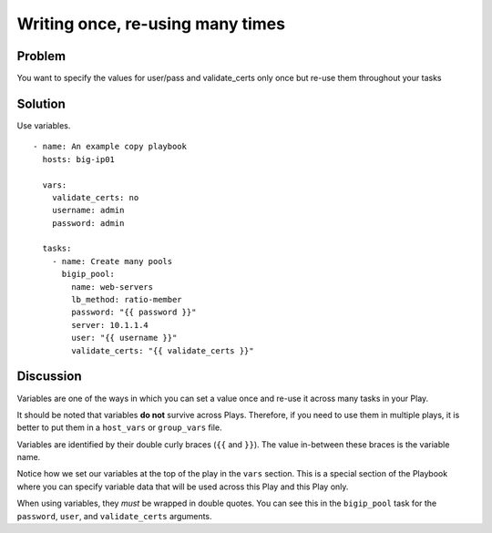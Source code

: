 Writing once, re-using many times
=================================

Problem
-------

You want to specify the values for user/pass and validate_certs only once
but re-use them throughout your tasks

Solution
--------

Use variables. ::

   - name: An example copy playbook
     hosts: big-ip01

     vars:
       validate_certs: no
       username: admin
       password: admin

     tasks:
       - name: Create many pools
         bigip_pool:
           name: web-servers
           lb_method: ratio-member
           password: "{{ password }}"
           server: 10.1.1.4
           user: "{{ username }}"
           validate_certs: "{{ validate_certs }}"

Discussion
----------

Variables are one of the ways in which you can set a value once and re-use it
across many tasks in your Play.

It should be noted that variables **do not** survive across Plays. Therefore,
if you need to use them in multiple plays, it is better to put them in a
``host_vars`` or ``group_vars`` file.

Variables are identified by their double curly braces (``{{`` and ``}}``). The value
in-between these braces is the variable name.

Notice how we set our variables at the top of the play in the ``vars`` section.
This is a special section of the Playbook where you can specify variable data
that will be used across this Play and this Play only.

When using variables, they *must* be wrapped in double quotes. You can see this
in the ``bigip_pool`` task for the ``password``, ``user``, and ``validate_certs``
arguments.